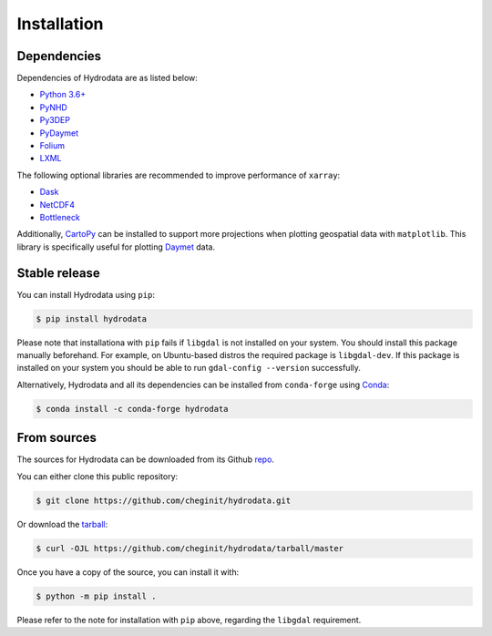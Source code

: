 .. highlight:: shell

============
Installation
============

Dependencies
------------

Dependencies of Hydrodata are as listed below:

- `Python 3.6+ <https://www.python.org/downloads>`_
- `PyNHD <https://github.com/cheginit/pynhd>`__
- `Py3DEP <https://github.com/cheginit/py3dep>`__
- `PyDaymet <https://github.com/cheginit/pydaymet>`__
- `Folium <https://python-visualization.github.io/folium/>`_
- `LXML <https://lxml.de/>`_

The following optional libraries are recommended to improve performance of ``xarray``:

- `Dask <https://dask.org>`_
- `NetCDF4 <https://unidata.github.io/netcdf4-python/netCDF4/index.html>`_
- `Bottleneck <https://pypi.org/project/Bottleneck>`_

Additionally, `CartoPy`_ can be installed to support more projections when plotting
geospatial data with ``matplotlib``. This library is specifically
useful for plotting `Daymet`_ data.

Stable release
--------------

You can install Hydrodata using ``pip``:

.. code-block:: console

    $ pip install hydrodata

Please note that installationa with ``pip`` fails if ``libgdal`` is not installed on your system.
You should install this package manually beforehand. For example, on Ubuntu-based distros
the required package is ``libgdal-dev``. If this package is installed on your system
you should be able to run ``gdal-config --version`` successfully.

Alternatively, Hydrodata and all its dependencies can be installed from ``conda-forge``
using `Conda`_:

.. code-block:: console

    $ conda install -c conda-forge hydrodata

From sources
------------

The sources for Hydrodata can be downloaded from its Github `repo`_.

You can either clone this public repository:

.. code-block:: console

    $ git clone https://github.com/cheginit/hydrodata.git

Or download the `tarball`_:

.. code-block:: console

    $ curl -OJL https://github.com/cheginit/hydrodata/tarball/master

Once you have a copy of the source, you can install it with:

.. code-block:: console

    $ python -m pip install .

Please refer to the note for installation with ``pip`` above, regarding the
``libgdal`` requirement.

.. _CartoPy: http://scitools.org.uk/cartopy
.. _Daymet: https://daymet.ornl.gov/overview
.. _Conda: https://docs.conda.io/en/latest
.. _repo: https://github.com/cheginit/hydrodata
.. _tarball: https://github.com/cheginit/hydrodata/tarball/master
